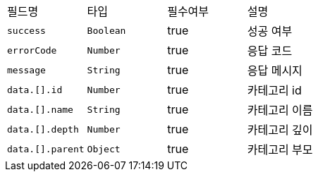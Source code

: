 |===
|필드명|타입|필수여부|설명
|`+success+`
|`+Boolean+`
|true
|성공 여부
|`+errorCode+`
|`+Number+`
|true
|응답 코드
|`+message+`
|`+String+`
|true
|응답 메시지
|`+data.[].id+`
|`+Number+`
|true
|카테고리 id
|`+data.[].name+`
|`+String+`
|true
|카테고리 이름
|`+data.[].depth+`
|`+Number+`
|true
|카테고리 깊이
|`+data.[].parent+`
|`+Object+`
|true
|카테고리 부모
|===